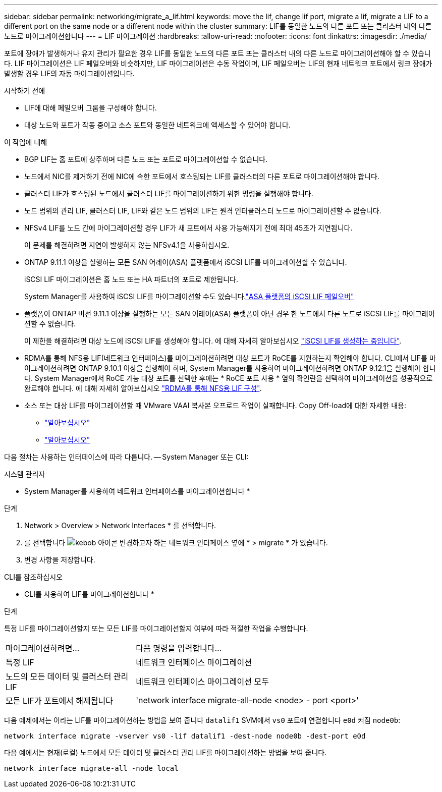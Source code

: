 ---
sidebar: sidebar 
permalink: networking/migrate_a_lif.html 
keywords: move the lif, change lif port, migrate a lif, migrate a LIF to a different port on the same node or a different node within the cluster 
summary: LIF를 동일한 노드의 다른 포트 또는 클러스터 내의 다른 노드로 마이그레이션합니다 
---
= LIF 마이그레이션
:hardbreaks:
:allow-uri-read: 
:nofooter: 
:icons: font
:linkattrs: 
:imagesdir: ./media/


[role="lead"]
포트에 장애가 발생하거나 유지 관리가 필요한 경우 LIF를 동일한 노드의 다른 포트 또는 클러스터 내의 다른 노드로 마이그레이션해야 할 수 있습니다. LIF 마이그레이션은 LIF 페일오버와 비슷하지만, LIF 마이그레이션은 수동 작업이며, LIF 페일오버는 LIF의 현재 네트워크 포트에서 링크 장애가 발생할 경우 LIF의 자동 마이그레이션입니다.

.시작하기 전에
* LIF에 대해 페일오버 그룹을 구성해야 합니다.
* 대상 노드와 포트가 작동 중이고 소스 포트와 동일한 네트워크에 액세스할 수 있어야 합니다.


.이 작업에 대해
* BGP LIF는 홈 포트에 상주하며 다른 노드 또는 포트로 마이그레이션할 수 없습니다.
* 노드에서 NIC를 제거하기 전에 NIC에 속한 포트에서 호스팅되는 LIF를 클러스터의 다른 포트로 마이그레이션해야 합니다.
* 클러스터 LIF가 호스팅된 노드에서 클러스터 LIF를 마이그레이션하기 위한 명령을 실행해야 합니다.
* 노드 범위의 관리 LIF, 클러스터 LIF, LIF와 같은 노드 범위의 LIF는 원격 인터클러스터 노드로 마이그레이션할 수 없습니다.
* NFSv4 LIF를 노드 간에 마이그레이션할 경우 LIF가 새 포트에서 사용 가능해지기 전에 최대 45초가 지연됩니다.
+
이 문제를 해결하려면 지연이 발생하지 않는 NFSv4.1을 사용하십시오.

* ONTAP 9.11.1 이상을 실행하는 모든 SAN 어레이(ASA) 플랫폼에서 iSCSI LIF를 마이그레이션할 수 있습니다.
+
iSCSI LIF 마이그레이션은 홈 노드 또는 HA 파트너의 포트로 제한됩니다.

+
System Manager를 사용하여 iSCSI LIF를 마이그레이션할 수도 있습니다.link:../san-admin/asa-iscsi-lif-fo-task.html["ASA 플랫폼의 iSCSI LIF 페일오버"]

* 플랫폼이 ONTAP 버전 9.11.1 이상을 실행하는 모든 SAN 어레이(ASA) 플랫폼이 아닌 경우 한 노드에서 다른 노드로 iSCSI LIF를 마이그레이션할 수 없습니다.
+
이 제한을 해결하려면 대상 노드에 iSCSI LIF를 생성해야 합니다. 에 대해 자세히 알아보십시오 link:../san-admin/asa-iscsi-lif-fo-task.html#manage-iscsi-lifs-using-the-ontap-cli["iSCSI LIF를 생성하는 중입니다"].

* RDMA를 통해 NFS용 LIF(네트워크 인터페이스)를 마이그레이션하려면 대상 포트가 RoCE를 지원하는지 확인해야 합니다. CLI에서 LIF를 마이그레이션하려면 ONTAP 9.10.1 이상을 실행해야 하며, System Manager를 사용하여 마이그레이션하려면 ONTAP 9.12.1을 실행해야 합니다. System Manager에서 RoCE 가능 대상 포트를 선택한 후에는 * RoCE 포트 사용 * 옆의 확인란을 선택하여 마이그레이션을 성공적으로 완료해야 합니다. 에 대해 자세히 알아보십시오 link:../nfs-rdma/configure-lifs-task.html["RDMA를 통해 NFS용 LIF 구성"].
* 소스 또는 대상 LIF를 마이그레이션할 때 VMware VAAI 복사본 오프로드 작업이 실패합니다. Copy Off-load에 대한 자세한 내용:
+
** link:../nfs-admin/support-vmware-vstorage-over-nfs-concept.html["알아보십시오"]
** link:../san-admin/storage-virtualization-vmware-copy-offload-concept.html["알아보십시오"]




다음 절차는 사용하는 인터페이스에 따라 다릅니다. -- System Manager 또는 CLI:

[role="tabbed-block"]
====
.시스템 관리자
--
* System Manager를 사용하여 네트워크 인터페이스를 마이그레이션합니다 *

.단계
. Network > Overview > Network Interfaces * 를 선택합니다.
. 를 선택합니다 image:icon_kabob.gif["kebob 아이콘"] 변경하고자 하는 네트워크 인터페이스 옆에 * > migrate * 가 있습니다.
. 변경 사항을 저장합니다.


--
.CLI를 참조하십시오
--
* CLI를 사용하여 LIF를 마이그레이션합니다 *

.단계
특정 LIF를 마이그레이션할지 또는 모든 LIF를 마이그레이션할지 여부에 따라 적절한 작업을 수행합니다.

[cols="30,70"]
|===


| 마이그레이션하려면... | 다음 명령을 입력합니다... 


 a| 
특정 LIF
 a| 
네트워크 인터페이스 마이그레이션



 a| 
노드의 모든 데이터 및 클러스터 관리 LIF
 a| 
네트워크 인터페이스 마이그레이션 모두



 a| 
모든 LIF가 포트에서 해제됩니다
 a| 
'network interface migrate-all-node <node> - port <port>'

|===
다음 예제에서는 이라는 LIF를 마이그레이션하는 방법을 보여 줍니다 `datalif1` SVM에서 `vs0` 포트에 연결합니다 `e0d` 켜짐 `node0b`:

....
network interface migrate -vserver vs0 -lif datalif1 -dest-node node0b -dest-port e0d
....
다음 예에서는 현재(로컬) 노드에서 모든 데이터 및 클러스터 관리 LIF를 마이그레이션하는 방법을 보여 줍니다.

....
network interface migrate-all -node local
....
--
====